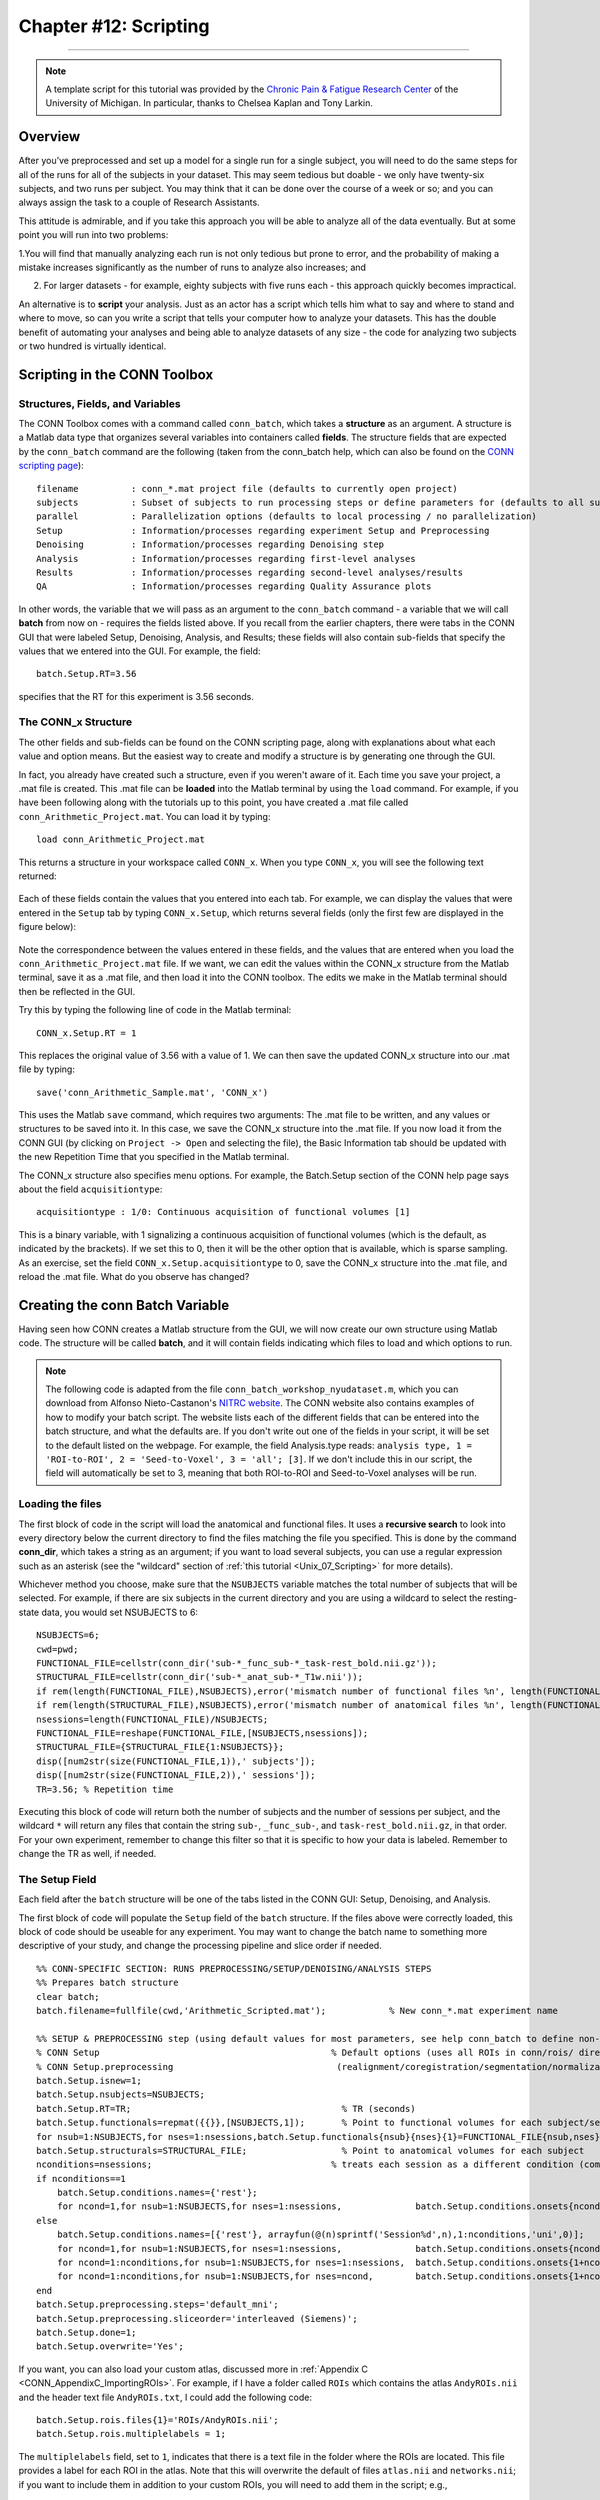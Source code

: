 .. _CONN_12_Scripting:

======================
Chapter #12: Scripting
======================

------------------

.. note::

  A template script for this tutorial was provided by the `Chronic Pain & Fatigue Research Center <https://medicine.umich.edu/dept/chronic-pain-fatigue-research-center>`__ of the University of Michigan. In particular, thanks to Chelsea Kaplan and Tony Larkin.

Overview
********

After you’ve preprocessed and set up a model for a single run for a single subject, you will need to do the same steps for all of the runs for all of the subjects in your dataset. This may seem tedious but doable - we only have twenty-six subjects, and two runs per subject. You may think that it can be done over the course of a week or so; and you can always assign the task to a couple of Research Assistants.

This attitude is admirable, and if you take this approach you will be able to analyze all of the data eventually. But at some point you will run into two problems:

1.You will find that manually analyzing each run is not only tedious but prone to error, and the probability of making a mistake increases significantly as the number of runs to analyze also increases; and

2. For larger datasets - for example, eighty subjects with five runs each - this approach quickly becomes impractical.

An alternative is to **script** your analysis. Just as an actor has a script which tells him what to say and where to stand and where to move, so can you write a script that tells your computer how to analyze your datasets. This has the double benefit of automating your analyses and being able to analyze datasets of any size - the code for analyzing two subjects or two hundred is virtually identical.


Scripting in the CONN Toolbox
*****************************

Structures, Fields, and Variables
^^^^^^^^^^^^^^^^^^^^^^^^^^^^^^^^^

The CONN Toolbox comes with a command called ``conn_batch``, which takes a **structure** as an argument. A structure is a Matlab data type that organizes several variables into containers called **fields**. The structure fields that are expected by the ``conn_batch`` command are the following (taken from the conn_batch help, which can also be found on the `CONN scripting page <https://sites.google.com/view/conn/resources/conn_batch?authuser=0>`__):

::

   filename          : conn_*.mat project file (defaults to currently open project)
   subjects          : Subset of subjects to run processing steps or define parameters for (defaults to all subjects)
   parallel          : Parallelization options (defaults to local processing / no parallelization)
   Setup             : Information/processes regarding experiment Setup and Preprocessing
   Denoising         : Information/processes regarding Denoising step
   Analysis          : Information/processes regarding first-level analyses
   Results           : Information/processes regarding second-level analyses/results
   QA                : Information/processes regarding Quality Assurance plots
   
In other words, the variable that we will pass as an argument to the ``conn_batch`` command - a variable that we will call **batch** from now on - requires the fields listed above. If you recall from the earlier chapters, there were tabs in the CONN GUI that were labeled Setup, Denoising, Analysis, and Results; these fields will also contain sub-fields that specify the values that we entered into the GUI. For example, the field:

::

  batch.Setup.RT=3.56
  
specifies that the RT for this experiment is 3.56 seconds.

The CONN_x Structure
^^^^^^^^^^^^^^^^^^^^

The other fields and sub-fields can be found on the CONN scripting page, along with explanations about what each value and option means. But the easiest way to create and modify a structure is by generating one through the GUI.

In fact, you already have created such a structure, even if you weren't aware of it. Each time you save your project, a .mat file is created. This .mat file can be **loaded** into the Matlab terminal by using the ``load`` command. For example, if you have been following along with the tutorials up to this point, you have created a .mat file called ``conn_Arithmetic_Project.mat``. You can load it by typing:

::

  load conn_Arithmetic_Project.mat
  
This returns a structure in your workspace called ``CONN_x``. When you type ``CONN_x``, you will see the following text returned:

.. figure:: 12_CONN_x.png

Each of these fields contain the values that you entered into each tab. For example, we can display the values that were entered in the ``Setup`` tab by typing ``CONN_x.Setup``, which returns several fields (only the first few are displayed in the figure below):

.. figure:: 12_CONN_x_Setup.png

Note the correspondence between the values entered in these fields, and the values that are entered when you load the ``conn_Arithmetic_Project.mat`` file. If we want, we can edit the values within the CONN_x structure from the Matlab terminal, save it as a .mat file, and then load it into the CONN toolbox. The edits we make in the Matlab terminal should then be reflected in the GUI.

Try this by typing the following line of code in the Matlab terminal:

::

  CONN_x.Setup.RT = 1
  
This replaces the original value of 3.56 with a value of 1. We can then save the updated CONN_x structure into our .mat file by typing:

::

  save('conn_Arithmetic_Sample.mat', 'CONN_x')
  
This uses the Matlab ``save`` command, which requires two arguments: The .mat file to be written, and any values or structures to be saved into it. In this case, we save the CONN_x structure into the .mat file. If you now load it from the CONN GUI (by clicking on ``Project -> Open`` and selecting the file), the Basic Information tab should be updated with the new Repetition Time that you specified in the Matlab terminal.

The CONN_x structure also specifies menu options. For example, the Batch.Setup section of the CONN help page says about the field ``acquisitiontype``:

::

  acquisitiontype : 1/0: Continuous acquisition of functional volumes [1] 
  
This is a binary variable, with 1 signalizing a continuous acquisition of functional volumes (which is the default, as indicated by the brackets). If we set this to 0, then it will be the other option that is available, which is sparse sampling. As an exercise, set the field ``CONN_x.Setup.acquisitiontype`` to 0, save the CONN_x structure into the .mat file, and reload the .mat file. What do you observe has changed?


Creating the conn Batch Variable
********************************

Having seen how CONN creates a Matlab structure from the GUI, we will now create our own structure using Matlab code. The structure will be called **batch**, and it will contain fields indicating which files to load and which options to run.

.. note::

  The following code is adapted from the file ``conn_batch_workshop_nyudataset.m``, which you can download from Alfonso Nieto-Castanon's `NITRC website <https://www.nitrc.org/frs/?group_id=279>`__. The CONN website also contains examples of how to modify your batch script. The website lists each of the different fields that can be entered into the batch structure, and what the defaults are. If you don't write out one of the fields in your script, it will be set to the default listed on the webpage.
  For example, the field Analysis.type reads: ``analysis type, 1 = 'ROI-to-ROI', 2 = 'Seed-to-Voxel', 3 = 'all'; [3]``. If we don't include this in our script, the field will automatically be set to 3, meaning that both ROI-to-ROI and Seed-to-Voxel analyses will be run.


Loading the files
^^^^^^^^^^^^^^^^^

The first block of code in the script will load the anatomical and functional files. It uses a **recursive search** to look into every directory below the current directory to find the files matching the file you specified. This is done by the command **conn_dir**, which takes a string as an argument; if you want to load several subjects, you can use a regular expression such as an asterisk (see the "wildcard" section of :ref:`this tutorial <Unix_07_Scripting>` for more details). 

Whichever method you choose, make sure that the ``NSUBJECTS`` variable matches the total number of subjects that will be selected. For example, if there are six subjects in the current directory and you are using a wildcard to select the resting-state data, you would set NSUBJECTS to 6:

::

  NSUBJECTS=6;
  cwd=pwd;
  FUNCTIONAL_FILE=cellstr(conn_dir('sub-*_func_sub-*_task-rest_bold.nii.gz'));
  STRUCTURAL_FILE=cellstr(conn_dir('sub-*_anat_sub-*_T1w.nii'));
  if rem(length(FUNCTIONAL_FILE),NSUBJECTS),error('mismatch number of functional files %n', length(FUNCTIONAL_FILE));end
  if rem(length(STRUCTURAL_FILE),NSUBJECTS),error('mismatch number of anatomical files %n', length(FUNCTIONAL_FILE));end
  nsessions=length(FUNCTIONAL_FILE)/NSUBJECTS;
  FUNCTIONAL_FILE=reshape(FUNCTIONAL_FILE,[NSUBJECTS,nsessions]);
  STRUCTURAL_FILE={STRUCTURAL_FILE{1:NSUBJECTS}};
  disp([num2str(size(FUNCTIONAL_FILE,1)),' subjects']);
  disp([num2str(size(FUNCTIONAL_FILE,2)),' sessions']);
  TR=3.56; % Repetition time
  
Executing this block of code will return both the number of subjects and the number of sessions per subject, and the wildcard ``*`` will return any files that contain the string ``sub-``, ``_func_sub-``, and ``task-rest_bold.nii.gz``, in that order. For your own experiment, remember to change this filter so that it is specific to how your data is labeled. Remember to change the TR as well, if needed.


The Setup Field
^^^^^^^^^^^^^^^

Each field after the ``batch`` structure will be one of the tabs listed in the CONN GUI: Setup, Denoising, and Analysis.

The first block of code will populate the ``Setup`` field of the ``batch`` structure. If the files above were correctly loaded, this block of code should be useable for any experiment. You may want to change the batch name to something more descriptive of your study, and change the processing pipeline and slice order if needed.


::

  %% CONN-SPECIFIC SECTION: RUNS PREPROCESSING/SETUP/DENOISING/ANALYSIS STEPS
  %% Prepares batch structure
  clear batch;
  batch.filename=fullfile(cwd,'Arithmetic_Scripted.mat');            % New conn_*.mat experiment name

  %% SETUP & PREPROCESSING step (using default values for most parameters, see help conn_batch to define non-default values)
  % CONN Setup                                            % Default options (uses all ROIs in conn/rois/ directory); see conn_batch for additional options 
  % CONN Setup.preprocessing                               (realignment/coregistration/segmentation/normalization/smoothing)
  batch.Setup.isnew=1;
  batch.Setup.nsubjects=NSUBJECTS;
  batch.Setup.RT=TR;                                        % TR (seconds)
  batch.Setup.functionals=repmat({{}},[NSUBJECTS,1]);       % Point to functional volumes for each subject/session
  for nsub=1:NSUBJECTS,for nses=1:nsessions,batch.Setup.functionals{nsub}{nses}{1}=FUNCTIONAL_FILE{nsub,nses}; end; end %note: each subject's data is defined by three sessions and one single (4d) file per session
  batch.Setup.structurals=STRUCTURAL_FILE;                  % Point to anatomical volumes for each subject
  nconditions=nsessions;                                  % treats each session as a different condition (comment the following three lines and lines 84-86 below if you do not wish to analyze between-session differences)
  if nconditions==1
      batch.Setup.conditions.names={'rest'};
      for ncond=1,for nsub=1:NSUBJECTS,for nses=1:nsessions,              batch.Setup.conditions.onsets{ncond}{nsub}{nses}=0; batch.Setup.conditions.durations{ncond}{nsub}{nses}=inf;end;end;end     % rest condition (all sessions)
  else
      batch.Setup.conditions.names=[{'rest'}, arrayfun(@(n)sprintf('Session%d',n),1:nconditions,'uni',0)];
      for ncond=1,for nsub=1:NSUBJECTS,for nses=1:nsessions,              batch.Setup.conditions.onsets{ncond}{nsub}{nses}=0; batch.Setup.conditions.durations{ncond}{nsub}{nses}=inf;end;end;end     % rest condition (all sessions)
      for ncond=1:nconditions,for nsub=1:NSUBJECTS,for nses=1:nsessions,  batch.Setup.conditions.onsets{1+ncond}{nsub}{nses}=[];batch.Setup.conditions.durations{1+ncond}{nsub}{nses}=[]; end;end;end
      for ncond=1:nconditions,for nsub=1:NSUBJECTS,for nses=ncond,        batch.Setup.conditions.onsets{1+ncond}{nsub}{nses}=0; batch.Setup.conditions.durations{1+ncond}{nsub}{nses}=inf;end;end;end % session-specific conditions
  end
  batch.Setup.preprocessing.steps='default_mni';
  batch.Setup.preprocessing.sliceorder='interleaved (Siemens)';
  batch.Setup.done=1;
  batch.Setup.overwrite='Yes';
  
  
If you want, you can also load your custom atlas, discussed more in :ref:`Appendix C <CONN_AppendixC_ImportingROIs>`. For example, if I have a folder called ``ROIs`` which contains the atlas ``AndyROIs.nii`` and the header text file ``AndyROIs.txt``, I could add the following code:

::

  batch.Setup.rois.files{1}='ROIs/AndyROIs.nii';
  batch.Setup.rois.multiplelabels = 1;
  
The ``multiplelabels`` field, set to ``1``, indicates that there is a text file in the folder where the ROIs are located. This file provides a label for each ROI in the atlas. Note that this will overwrite the default of files ``atlas.nii`` and ``networks.nii``; if you want to include them in addition to your custom ROIs, you will need to add them in the script; e.g.,

::

  batch.Setup.rois.files{2}='~/conn/rois/atlas.nii';
  batch.Setup.rois.files{3}='~/conn/rois/networks.nii';
  
  
The Denoising Field
^^^^^^^^^^^^^^^^^^^

This block of code controls all of the options that are specified in the Denoising tab of the GUI. Here, the code demonstrates how to change the filter to a customized range, such as 0.01 to 0.1 The other parameters, ``done`` and ``overwrite``, will execute the code (``done=1`` means run the Denoising step) and overwrite any previous results (``overwrite='Yes'``). You can set ``overwrite`` to "No" if you want the program to throw an error before it overwrites any previous data.

::

  %% DENOISING step
  % CONN Denoising                                    % Default options (uses White Matter+CSF+realignment+scrubbing+conditions as confound regressors); see conn_batch for additional options 
  batch.Denoising.filter=[0.01, 0.1];                 % frequency filter (band-pass values, in Hz)
  batch.Denoising.done=1;
  batch.Denoising.overwrite='Yes';

The Analysis Field
^^^^^^^^^^^^^^^^^^

Similar to the Denoising block of code above, this section will run both the 1st and 2nd-level analyses. If you want to run only one of the analysis types, such as ROI-to-ROI, you can set it with a new field ``Analysis.type``. See the CONN batch webpage for more details.

::

  %% FIRST-LEVEL ANALYSIS step
  % CONN Analysis                                     % Default options (uses all ROIs in conn/rois/ as connectivity sources); see conn_batch for additional options 
  batch.Analysis.done=1;
  batch.Analysis.overwrite='Yes';

Running the Batch
*****************

You can run the batch from the Terminal by using the command ``conn_batch``:

::

  conn_batch(batch);
  
All of the steps you specified earlier will be run. The next three lines will open the CONN GUI and automatically load the second-level results. If everything ran without errors, you should see the same results that were generated using the point-and-click method of the GUI:

::

  conn
  conn('load',fullfile(cwd,'Arithmetic_Scripted.mat'));
  conn gui_results
  
  
Exercises
*********

1. Within the field ``CONN_x.Preproc``, set the sub-field ``despiking`` to 1. Before you do this, see if you can find where in the GUI this change will take place. Save the structure into a new .mat file, load it, and observe if the change occurs where you think it should.

2. Using the script ``conn_batch_Template.m``, change the ``NSUBJECTS`` value to 1. What happens if you try to run the script? Why? How would you fix it? (Hint: You would have to move all but one subject to a folder that won't be detected by the conn_dir command run from the current directory.)

3. Edit the ``batch.Setup.preprocessing.steps`` field, replacing "default_mni" with a cell array that does the following steps: functional_label, functional_realign, functional_center, functional_slicetime, functional_segement&normalize_direct, structural_center, structural_segment&normalize, functional_label. See the `CONN batch webpage <https://web.conn-toolbox.org/resources/conn_batch>`__ for details on how to label each step.

Video
*****

For a video demonstration of scripting, click `here <https://www.youtube.com/watch?v=NJmPYLfE7oo>`__.


Congratulations!
****************

You now have everything you need to script an analysis in CONN, no matter how big the dataset is. The following chapters are a set of appendices covering other situations that you may come across in the CONN toolbox, such as graph theory, pre-post designs, and how to create your own custom ROIs.
